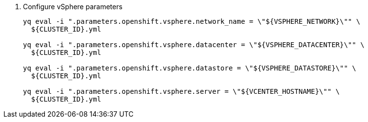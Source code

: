 . Configure vSphere parameters
+
[source,bash]
----
yq eval -i ".parameters.openshift.vsphere.network_name = \"${VSPHERE_NETWORK}\"" \
  ${CLUSTER_ID}.yml

yq eval -i ".parameters.openshift.vsphere.datacenter = \"${VSPHERE_DATACENTER}\"" \
  ${CLUSTER_ID}.yml

yq eval -i ".parameters.openshift.vsphere.datastore = \"${VSPHERE_DATASTORE}\"" \
  ${CLUSTER_ID}.yml

yq eval -i ".parameters.openshift.vsphere.server = \"${VCENTER_HOSTNAME}\"" \
  ${CLUSTER_ID}.yml
----
